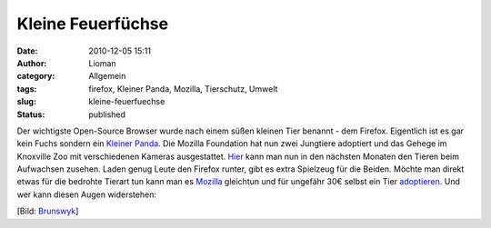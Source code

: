 Kleine Feuerfüchse
##################
:date: 2010-12-05 15:11
:author: Lioman
:category: Allgemein
:tags: firefox, Kleiner Panda, Mozilla, Tierschutz, Umwelt
:slug: kleine-feuerfuechse
:status: published

Der wichtigste Open-Source Browser wurde nach einem süßen kleinen Tier
benannt - dem Firefox. Eigentlich ist es gar kein Fuchs sondern
ein `Kleiner Panda <https://secure.wikimedia.org/wikipedia/de/wiki/Kleiner_Panda>`__.
Die Mozilla Foundation hat nun zwei Jungtiere adoptiert und das Gehege
im Knoxville Zoo mit verschiedenen Kameras ausgestattet.
`Hier <http://firefoxlive.mozilla.org/>`__ kann man nun in den nächsten
Monaten den Tieren beim Aufwachsen zusehen. Laden genug Leute den
Firefox runter, gibt es extra Spielzeug für die Beiden. Möchte man
direkt etwas für die bedrohte Tierart tun kann man es
`Mozilla <https://mozilla.org>`__ gleichtun und für ungefähr 30€ selbst
ein Tier `adoptieren <https://redpandanetwork.org/adopt-a-panda/>`__.
Und wer kann diesen Augen widerstehen:

|image0|

[Bild: `Brunswyk <https://secure.wikimedia.org/wikipedia/de/wiki/Benutzer:Brunswyk>`__]

.. |image0| image:: {static}/images/ailurus_fulgens_roterpanda_lesserpanda-2-400x487.jpg
   :class: aligncenter
   :width: 400px
   :height: 487px
   :target: {static}/images/ailurus_fulgens_roterpanda_lesserpanda-2.jpg
